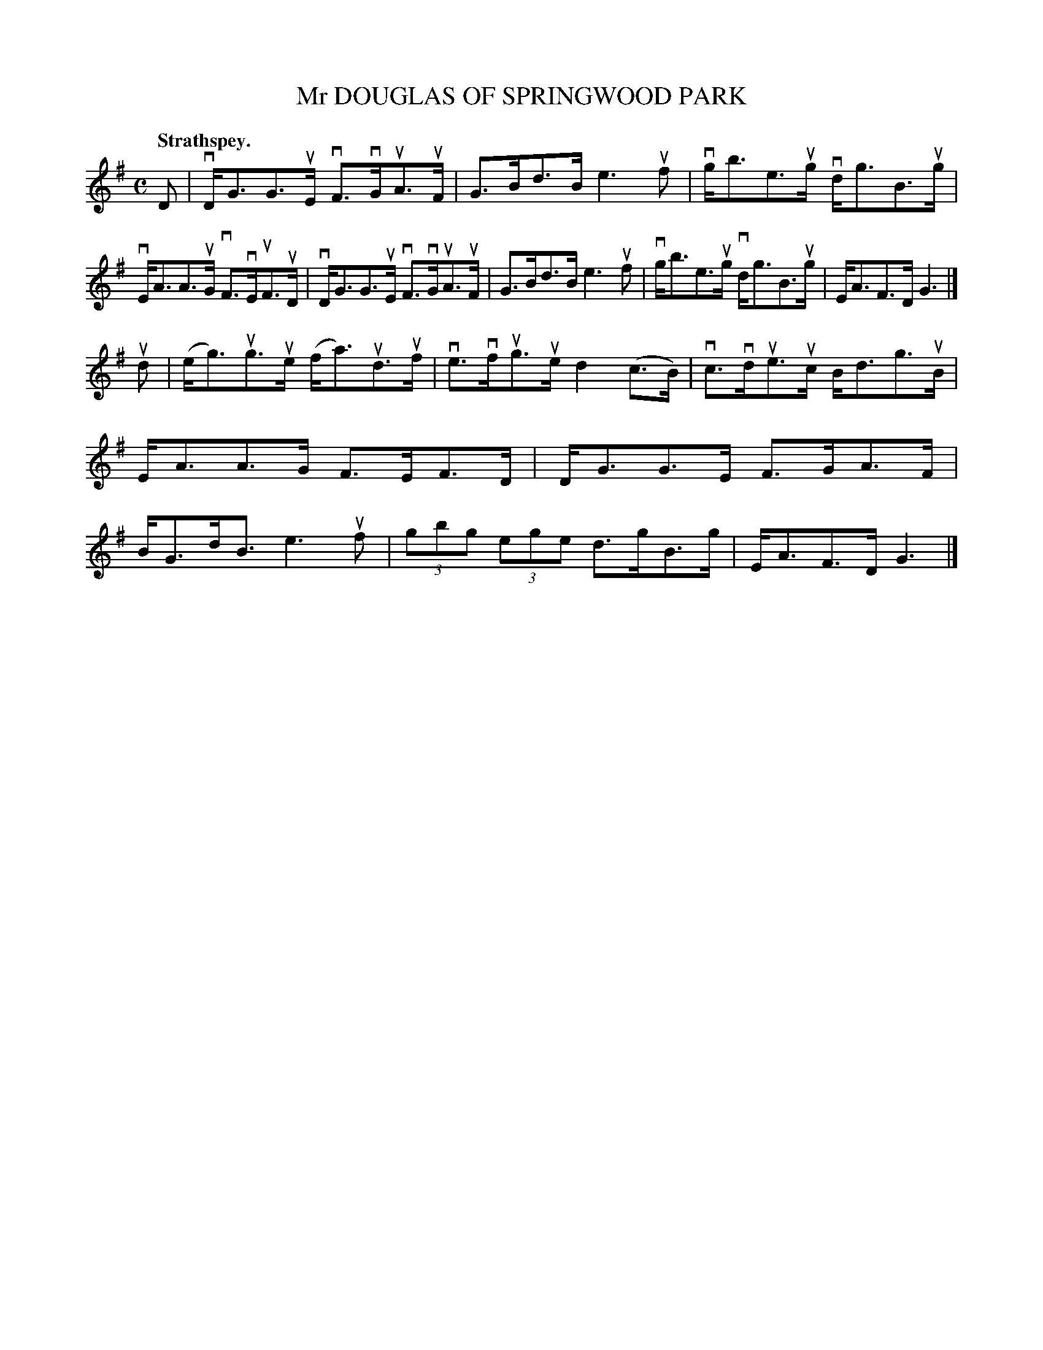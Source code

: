 X: 2128
T: Mr DOUGLAS OF SPRINGWOOD PARK
Q: "Strathspey."
R: Strathspey.
%R: strathspey
B: James Kerr "Merry Melodies" v.2 p.16 #128
Z: 2016 John Chambers <jc:trillian.mit.edu>
M: C
L: 1/8
K: G
D |\
vD<GG>uE vF>vGuA>uF | G>Bd>B e3uf |\
vg<be>ug vd<gB>ug | vE<AA>uG vF>vEuF>uD |\
vD<GG>uE vF>vGuA>uF | G>Bd>B e3uf |\
vg<be>ug vd<gB>ug | E<AF>D G3 |]
ud |\
(e<g)ug>ue (f<a)ud>uf | ve>vfug>ue d2(c>B) |\
vc>vdue>uc B<dg>uB | E<AA>G F>EF>D |\
D<GG>E F>GA>F | B<Gd<B e3uf |\
(3gbg (3ege d>gB>g | E<AF>D G3 |]

